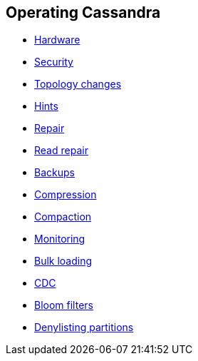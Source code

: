 == Operating Cassandra

* xref:operating/hardware.adoc[Hardware]
* xref:operating/security.adoc[Security]
* xref:operating/topo_changes.adoc[Topology changes]
* xref:operating/hints.adoc[Hints]
* xref:operating/repair.adoc[Repair]
* xref:operating/read_repair.adoc[Read repair]
* xref:operating/backups.adoc[Backups]
* xref:operating/compression.adoc[Compression]
* xref:operating/compaction/index.adoc[Compaction]
* xref:operating/metrics.adoc[Monitoring]
* xref:operating/bulk_loading.adoc[Bulk loading]
* xref:operating/cdc.adoc[CDC]
* xref:operating/bloom_filters.adoc[Bloom filters]
* xref:operating/denylisting_partitions.adoc[Denylisting partitions]
